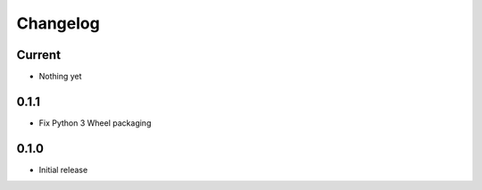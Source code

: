 Changelog
=========

Current
-------

- Nothing yet


0.1.1
-----

- Fix Python 3 Wheel packaging


0.1.0
-----

- Initial release
